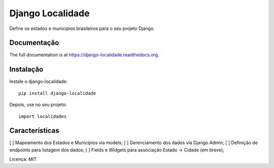 =============================
Django Localidade
=============================

.. image:: https://badge.fury.io/py/django-localidade.png
    :target: https://badge.fury.io/py/django-localidade

.. image:: https://travis-ci.org/gilsondev/django-localidade.png?branch=master
    :target: https://travis-ci.org/gilsondev/django-localidade

Define os estados e municipios brasileiros para o seu projeto Django.

Documentação
------------

The full documentation is at https://django-localidade.readthedocs.org.

Instalação
----------

Instale o django-localidade::

    pip install django-localidade

Depois, use no seu projeto::

    import localidades

Características
---------------

[  ] Mapeamento dos Estados e Municípios via models;
[  ] Gerenciamento dos dados via Django Admin;
[  ] Definição de endpoints para listagem dos dados;
[  ] Fields e Widgets para associação Estado -> Cidade (em breve);

Licença: MIT
